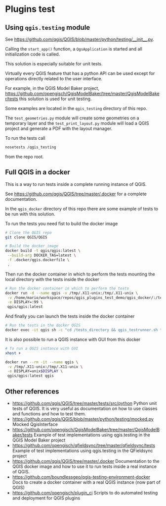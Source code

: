 * Plugins test
** Using =qgis.testing= module
   See https://github.com/qgis/QGIS/blob/master/python/testing/__init__.py.

   Calling the =start_app()= function, a =QgsApplication= is started and all
   initialization code is called.

   This solution is especially suitable for unit tests.

   Virtually every QGIS feature that has a python API can be used except
   for operations directly related to the user interface.

   For example, in the QGIS Model Baker project,
   https://github.com/opengisch/QgisModelBaker/tree/master/QgisModelBaker/tests
   this solution is used for unit testing.

   Some examples are located in the =qgis_testing= directory of this repo.

   The =test_geometries.py= module will create some geometries on a temporary
   layer and the =test_print_layout.py= module will load a QGIS project and
   generate a PDF with the layout manager.

   To run the tests call
   #+begin_src sh
     nosetests /qgis_testing
   #+end_src
   from the repo root.
** Full QGIS in a docker
   This is a way to run tests inside a complete running instance of QGIS.

   See https://github.com/qgis/QGIS/tree/master/.docker for a complete
   documentation.

   In the =qgis_docker= directory of this repo there are some example of tests to
   be run with this solution.

   To run the tests you need fist to build the docker image
   #+begin_src sh
     # Clone the QGIS repo
     git clone QGIS/QGIS

     # Build the docker image
     docker build -t qgis/qgis:latest \
      --build-arg DOCKER_TAG=latest \
      -f .docker/qgis.dockerfile \
      .
   #+end_src

   Then run the docker container in which to perform the tests mounting the
   local directory with the tests inside the docker
   #+begin_src sh
     # Run the docker container in which to perform the tests
     docker run -d --name qgis -v /tmp/.X11-unix:/tmp/.X11-unix \
      -v /home/mario/workspace/repos/qgis_plugins_test_demo/qgis_docker/:/tests_directory \
      -e DISPLAY=:99 \
      qgis/qgis:latest
   #+end_src

   And finally you can launch the tests inside the docker container
   #+begin_src sh
     # Run the tests in the docker QGIS
     docker exec -it qgis sh -c "cd /tests_directory && qgis_testrunner.sh tests.test_geometries.run_all"
   #+end_src

   It is also possible to run a QGIS instance with GUI from this docker
   #+begin_src sh
     # To run a QGIS instance with GUI
     xhost +

     docker run --rm -it --name qgis \
      -v /tmp/.X11-unix:/tmp/.X11-unix \
      -e DISPLAY=unix$DISPLAY \
      qgis/qgis:latest qgis
   #+end_src
** Other references
   - https://github.com/qgis/QGIS/tree/master/tests/src/python Python unit tests
     of QGIS. It is very useful as documentation on how to use classes and
     functions and how to test them.
   - https://github.com/qgis/QGIS/blob/master/python/testing/mocked.py Mocked
     QgisInterface
   - https://github.com/opengisch/QgisModelBaker/tree/master/QgisModelBaker/tests
     Example of test implementations using qgis.testing in the QGIS Model Baker
     project
   - https://github.com/opengisch/qfieldsync/tree/master/qfieldsync/tests
     Example of test implementations using qgis.testing in the QFieldsync
     project
   - https://github.com/qgis/QGIS/tree/master/.docker Documentation to the QGIS
     docker image and how to use it to run tests inside a real instance of QGIS.
   - https://github.com/boundlessgeo/qgis-testing-environment-docker Docs to
     create a docker container with a real QGIS instance (now part of QGIS)
   - https://github.com/opengisch/plugin_ci Scripts to do automated testing and
     deployment for QGIS plugins
